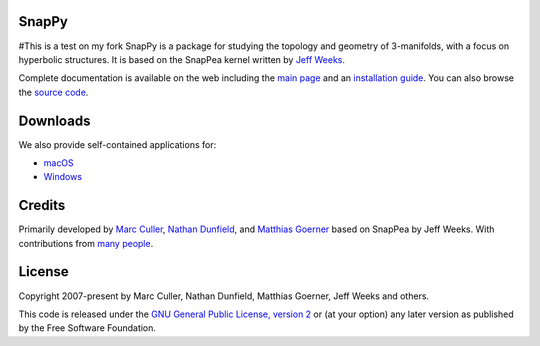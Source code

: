 SnapPy
======
#This is a test on my fork
SnapPy is a package for studying the topology and geometry of
3-manifolds, with a focus on hyperbolic structures.  It is based on
the SnapPea kernel written by `Jeff Weeks
<http://www.geometrygames.org>`_.  

Complete documentation is available on the web including the `main
page <http://snappy.computop.org>`_ and an `installation guide
<http://snappy.computop.org/installing.html>`_.  You can also browse
the `source code <https://github.com/3-manifolds/SnapPy>`_.

Downloads
=========

We also provide self-contained applications for:

* `macOS <https://github.com/3-manifolds/SnapPy/releases/latest/download/SnapPy.dmg>`_
* `Windows <https://github.com/3-manifolds/SnapPy/releases/latest/download/InstallSnapPy.exe>`_

Credits
=======

Primarily developed by `Marc Culler <http://math.uic.edu/~culler>`_,
`Nathan Dunfield <http://dunfield.info>`_, and `Matthias Goerner
<http://www.unhyperbolic.org/>`_ based on SnapPea by Jeff Weeks.
With contributions from `many people
<http://snappy.computop.org/credits.html>`_.

License
=======

Copyright 2007-present by Marc Culler, Nathan Dunfield, Matthias
Goerner, Jeff Weeks and others.

This code is released under the `GNU General Public License, version 2
<http://www.gnu.org/licenses/gpl-2.0.txt>`_ or (at your option) any
later version as published by the Free Software Foundation.
